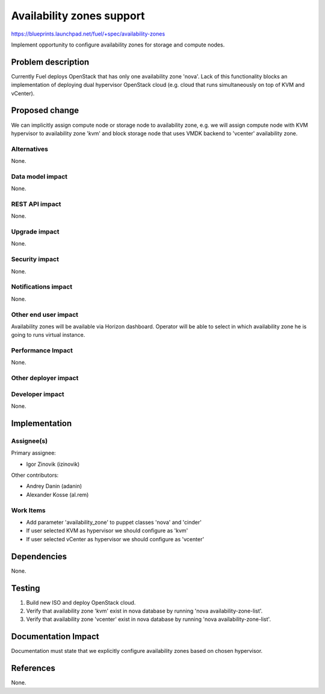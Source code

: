 ..
 This work is licensed under a Creative Commons Attribution 3.0 Unported
 License.

 http://creativecommons.org/licenses/by/3.0/legalcode

==========================================
Availability zones support
==========================================

https://blueprints.launchpad.net/fuel/+spec/availability-zones

Implement opportunity to configure availability zones for storage and compute
nodes.

Problem description
===================

Currently Fuel deploys OpenStack that has only one availability zone 'nova'.
Lack of this functionality blocks an implementation of deploying dual
hypervisor OpenStack cloud (e.g. cloud that runs simultaneously on top of KVM
and vCenter).


Proposed change
===============

We can implicitly assign compute node or storage node to availability zone,
e.g. we will assign compute node with KVM hypervisor to availability zone
'kvm' and block storage node that uses VMDK backend to 'vcenter' availability
zone.

Alternatives
------------

None.

Data model impact
-----------------

None.

REST API impact
---------------

None.

Upgrade impact
--------------

None.

Security impact
---------------

None.

Notifications impact
--------------------

None.

Other end user impact
---------------------

Availability zones will be available via Horizon dashboard.  Operator will be
able to select in which availability zone he is going to runs virtual
instance.

Performance Impact
------------------

None.

Other deployer impact
---------------------



Developer impact
----------------

None.

Implementation
==============

Assignee(s)
-----------

Primary assignee:

*  Igor Zinovik (izinovik)

Other contributors:

* Andrey Danin (adanin)
* Alexander Kosse (al.rem)

Work Items
----------

* Add parameter 'availability_zone' to puppet classes 'nova' and 'cinder'
* If user selected KVM as hypervisor we should configure as 'kvm'
* If user selected vCenter as hypervisor we should configure as 'vcenter'


Dependencies
============

None.

Testing
=======

#. Build new ISO and deploy OpenStack cloud.

#. Verify that availability zone 'kvm' exist in nova database by running
   'nova availability-zone-list'.
#. Verify that availability zone 'vcenter' exist in nova database by running
   'nova availability-zone-list'.


Documentation Impact
====================

Documentation must state that we explicitly configure availability zones based
on chosen hypervisor.

References
==========

None.
